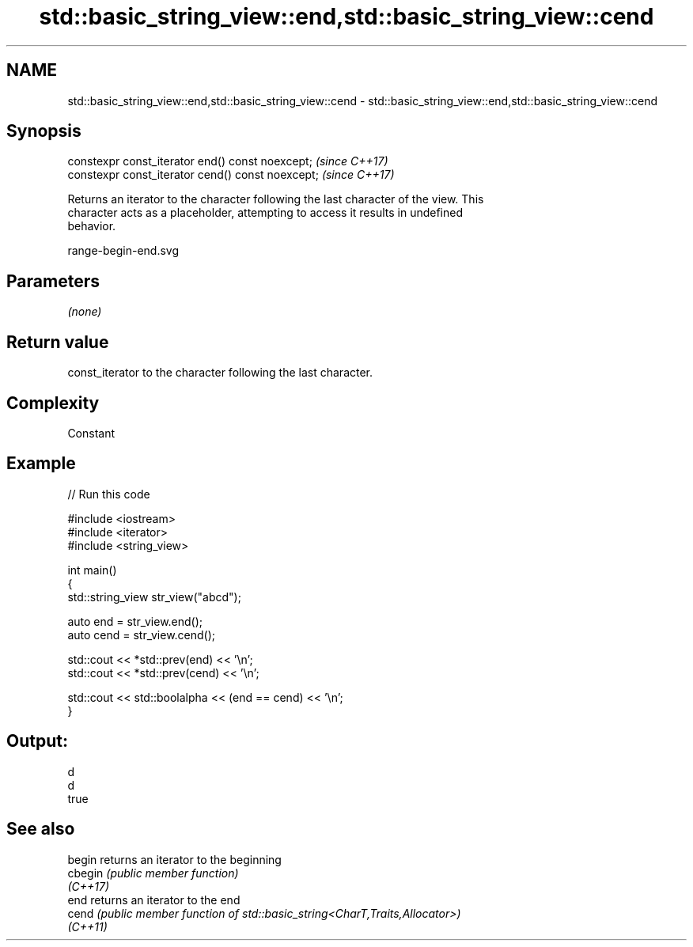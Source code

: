.TH std::basic_string_view::end,std::basic_string_view::cend 3 "2022.07.31" "http://cppreference.com" "C++ Standard Libary"
.SH NAME
std::basic_string_view::end,std::basic_string_view::cend \- std::basic_string_view::end,std::basic_string_view::cend

.SH Synopsis
   constexpr const_iterator end() const noexcept;   \fI(since C++17)\fP
   constexpr const_iterator cend() const noexcept;  \fI(since C++17)\fP

   Returns an iterator to the character following the last character of the view. This
   character acts as a placeholder, attempting to access it results in undefined
   behavior.

   range-begin-end.svg

.SH Parameters

   \fI(none)\fP

.SH Return value

   const_iterator to the character following the last character.

.SH Complexity

   Constant

.SH Example


// Run this code

 #include <iostream>
 #include <iterator>
 #include <string_view>

 int main()
 {
     std::string_view str_view("abcd");

     auto end = str_view.end();
     auto cend = str_view.cend();

     std::cout << *std::prev(end) << '\\n';
     std::cout << *std::prev(cend) << '\\n';

     std::cout << std::boolalpha << (end == cend) << '\\n';
 }

.SH Output:

 d
 d
 true

.SH See also

   begin   returns an iterator to the beginning
   cbegin  \fI(public member function)\fP
   \fI(C++17)\fP
   end     returns an iterator to the end
   cend    \fI(public member function of std::basic_string<CharT,Traits,Allocator>)\fP
   \fI(C++11)\fP
